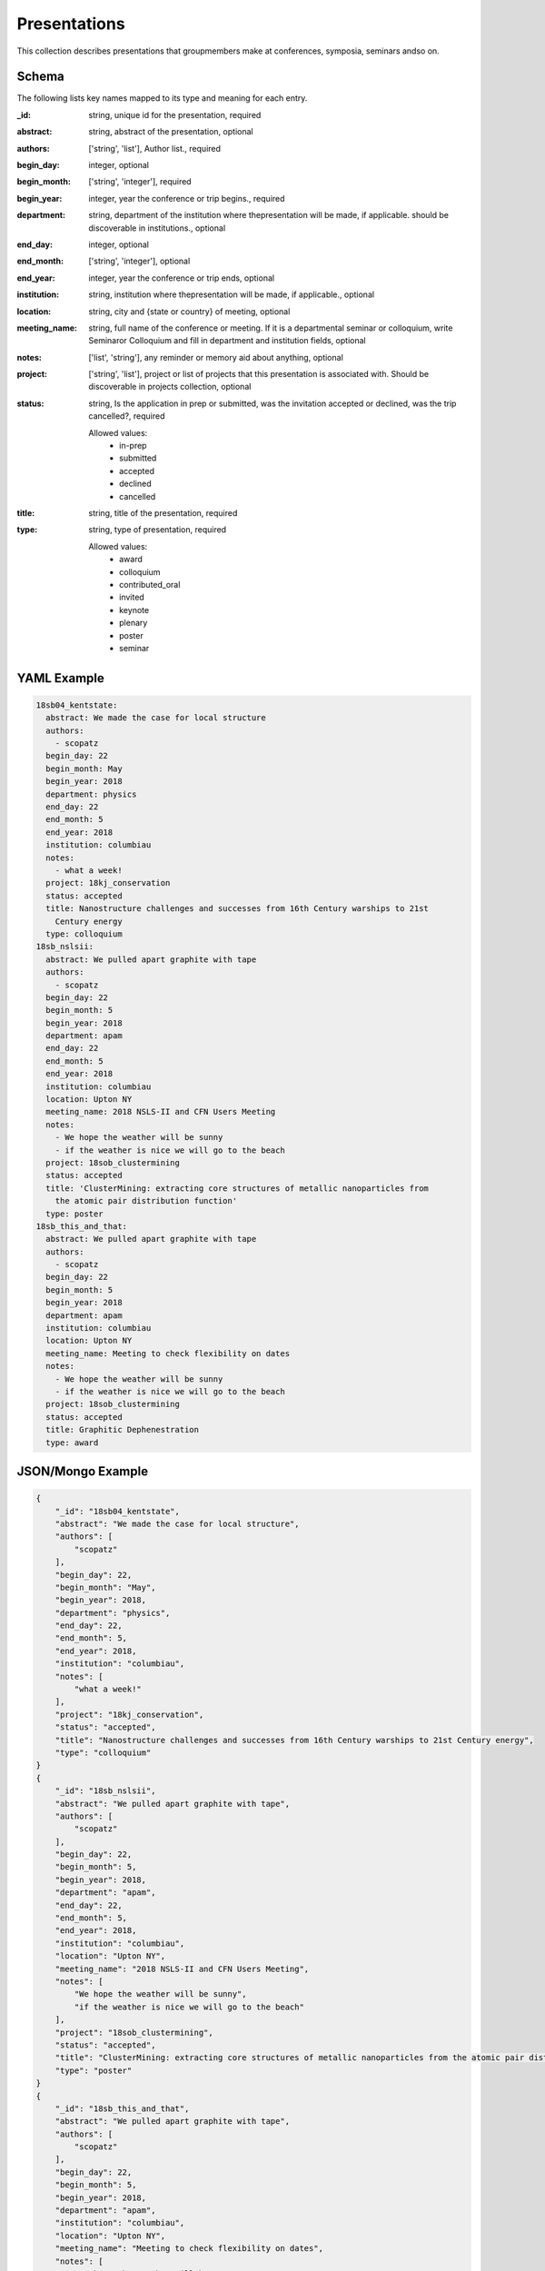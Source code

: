 Presentations
=============
This collection describes presentations that groupmembers make at conferences, symposia, seminars andso on.

Schema
------
The following lists key names mapped to its type and meaning for each entry.

:_id: string, unique id for the presentation, required
:abstract: string, abstract of the presentation, optional
:authors: ['string', 'list'], Author list., required
:begin_day: integer, optional
:begin_month: ['string', 'integer'], required
:begin_year: integer, year the conference or trip begins., required
:department: string, department of the institution where thepresentation will be made, if applicable.  should be discoverable in institutions., optional
:end_day: integer, optional
:end_month: ['string', 'integer'], optional
:end_year: integer, year the conference or trip ends, optional
:institution: string, institution where thepresentation will be made, if applicable., optional
:location: string, city and {state or country} of meeting, optional
:meeting_name: string, full name of the conference or meeting.  If it is a departmental seminar or colloquium, write Seminaror Colloquium and fill in department and institution fields, optional
:notes: ['list', 'string'], any reminder or memory aid about anything, optional
:project: ['string', 'list'], project or list of projects that this presentation is associated with.  Should be discoverable in projects collection, optional
:status: string, Is the application in prep or submitted, was the invitation accepted or declined, was the trip cancelled?, required

	Allowed values: 
		* in-prep
		* submitted
		* accepted
		* declined
		* cancelled
:title: string, title of the presentation, required
:type: string, type of presentation, required

	Allowed values: 
		* award
		* colloquium
		* contributed_oral
		* invited
		* keynote
		* plenary
		* poster
		* seminar


YAML Example
------------

.. code-block:: yaml

	18sb04_kentstate:
	  abstract: We made the case for local structure
	  authors:
	    - scopatz
	  begin_day: 22
	  begin_month: May
	  begin_year: 2018
	  department: physics
	  end_day: 22
	  end_month: 5
	  end_year: 2018
	  institution: columbiau
	  notes:
	    - what a week!
	  project: 18kj_conservation
	  status: accepted
	  title: Nanostructure challenges and successes from 16th Century warships to 21st
	    Century energy
	  type: colloquium
	18sb_nslsii:
	  abstract: We pulled apart graphite with tape
	  authors:
	    - scopatz
	  begin_day: 22
	  begin_month: 5
	  begin_year: 2018
	  department: apam
	  end_day: 22
	  end_month: 5
	  end_year: 2018
	  institution: columbiau
	  location: Upton NY
	  meeting_name: 2018 NSLS-II and CFN Users Meeting
	  notes:
	    - We hope the weather will be sunny
	    - if the weather is nice we will go to the beach
	  project: 18sob_clustermining
	  status: accepted
	  title: 'ClusterMining: extracting core structures of metallic nanoparticles from
	    the atomic pair distribution function'
	  type: poster
	18sb_this_and_that:
	  abstract: We pulled apart graphite with tape
	  authors:
	    - scopatz
	  begin_day: 22
	  begin_month: 5
	  begin_year: 2018
	  department: apam
	  institution: columbiau
	  location: Upton NY
	  meeting_name: Meeting to check flexibility on dates
	  notes:
	    - We hope the weather will be sunny
	    - if the weather is nice we will go to the beach
	  project: 18sob_clustermining
	  status: accepted
	  title: Graphitic Dephenestration
	  type: award


JSON/Mongo Example
------------------

.. code-block:: json

	{
	    "_id": "18sb04_kentstate",
	    "abstract": "We made the case for local structure",
	    "authors": [
	        "scopatz"
	    ],
	    "begin_day": 22,
	    "begin_month": "May",
	    "begin_year": 2018,
	    "department": "physics",
	    "end_day": 22,
	    "end_month": 5,
	    "end_year": 2018,
	    "institution": "columbiau",
	    "notes": [
	        "what a week!"
	    ],
	    "project": "18kj_conservation",
	    "status": "accepted",
	    "title": "Nanostructure challenges and successes from 16th Century warships to 21st Century energy",
	    "type": "colloquium"
	}
	{
	    "_id": "18sb_nslsii",
	    "abstract": "We pulled apart graphite with tape",
	    "authors": [
	        "scopatz"
	    ],
	    "begin_day": 22,
	    "begin_month": 5,
	    "begin_year": 2018,
	    "department": "apam",
	    "end_day": 22,
	    "end_month": 5,
	    "end_year": 2018,
	    "institution": "columbiau",
	    "location": "Upton NY",
	    "meeting_name": "2018 NSLS-II and CFN Users Meeting",
	    "notes": [
	        "We hope the weather will be sunny",
	        "if the weather is nice we will go to the beach"
	    ],
	    "project": "18sob_clustermining",
	    "status": "accepted",
	    "title": "ClusterMining: extracting core structures of metallic nanoparticles from the atomic pair distribution function",
	    "type": "poster"
	}
	{
	    "_id": "18sb_this_and_that",
	    "abstract": "We pulled apart graphite with tape",
	    "authors": [
	        "scopatz"
	    ],
	    "begin_day": 22,
	    "begin_month": 5,
	    "begin_year": 2018,
	    "department": "apam",
	    "institution": "columbiau",
	    "location": "Upton NY",
	    "meeting_name": "Meeting to check flexibility on dates",
	    "notes": [
	        "We hope the weather will be sunny",
	        "if the weather is nice we will go to the beach"
	    ],
	    "project": "18sob_clustermining",
	    "status": "accepted",
	    "title": "Graphitic Dephenestration",
	    "type": "award"
	}
